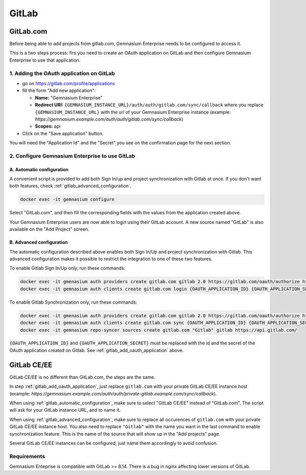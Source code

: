 GitLab
======

GitLab.com
----------

Before being able to add projects from gitlab.com, Gemnasium Enterprise needs to be configured to access it.

This is a two steps process: firs you need to create an OAuth application on GitLab and then configure Gemnasium Enterprise to use that application.

.. _gitlab_add_oauth_application:

1. Adding the OAuth application on GitLab
^^^^^^^^^^^^^^^^^^^^^^^^^^^^^^^^^^^^^^^^^

- go on https://gitlab.com/profile/applications
- fill the form "Add new application":

  - **Name:** "Gemnasium Enterprise"
  - **Redirect URI:** ``{GEMNASIUM_INSTANCE_URL}/auth/auth/gitlab.com/sync/callback`` where you replace ``{GEMNASIUM_INSTANCE_URL}`` with the url of your Gemnasium Enterprise instance (example: `https://gemnasium.example.com/auth/auth/gitlab.com/sync/callback`)
  - **Scopes:** api

- Click on the "Save application" button.

You will need the "Application Id" and the "Secret" you see on the confirmation page for the next section.

2. Configure Gemnasium Enterprise to use GitLab
^^^^^^^^^^^^^^^^^^^^^^^^^^^^^^^^^^^^^^^^^^^^^^^

.. _gitlab_automatic_configuration:

A. Automatic configuration
**************************

A convenient script is provided to add both Sign In/up and project synchronization with Gitlab at once. If you don't want both features, check :ref:`gitlab_advanced_configuration`.

.. code-block:: console

  docker exec -it gemnasium configure

Select "GitLab.com", and then fill the corresponding fields with the values from the application created above.

Your Gemnasium Enterprise users are now able to login using their GitLab account.
A new source named "GitLab" is also available on the "Add Project" screen.

.. _gitlab_advanced_configuration:

B. Advanced configuration
*************************

The automatic configuration described above enables both Sign In/Up and project synchronization with Gitlab. This advanced configuration makes it possible to restrict the integration to one of these two features.

To enable Gitlab Sign In/Up only, run these commands:

.. code-block:: console

  docker exec -it gmenasium auth providers create gitlab.com gitlab 2.0 https://gitlab.com/oauth/authorize https://gitlab.com/oauth/token
  docker exec -it gemnasium auth clients create gitlab.com login {OAUTH_APPLICATION_ID} {OAUTH_APPLICATION_SECRET} api

To enable Gitlab Synchronization only, run these commands:

.. code-block:: console

  docker exec -it gmenasium auth providers create gitlab.com gitlab 2.0 https://gitlab.com/oauth/authorize https://gitlab.com/oauth/token
  docker exec -it gemnasium auth clients create gitlab.com sync {OAUTH_APPLICATION_ID} {OAUTH_APPLICATION_SECRET} api
  docker exec -it gemnasium repo-syncer sources create gitlab.com "Gitlab" gitlab https://api.gitlab.com/

``{OAUTH_APPLICATION_ID}`` and ``{OAUTH_APPLICATION_SECRET}`` must be replaced with the id and the secret of the OAuth application created on Gitlab.
See :ref:`gitlab_add_oauth_application` above.


GitLab CE/EE
------------

GitLab CE/EE is no different than GitLab.com, the steps are the same.

In step :ref:`gitlab_add_oauth_application`, just replace ``gitlab.com`` with your private GitLab CE/EE instance host (example: `https://gemnasium.example.com/auth/auth/private-gitlab.example.com/sync/callback`).


When using :ref:`gitlab_automatic_configuration`, make sure to select "GitLab CE/EE" instead of "GitLab.com". The script will ask for your GitLab instance URL, and to name it.

When using :ref:`gitlab_advanced_configuration`, make sure to replace all occurences of ``gitlab.com`` with your private GitLab CE/EE instance host. You also need to replace ``"Gitlab"`` with the name you want in the last command to enable synchronization feature. This is the name of the source that will show up in the "Add projects" page.

Several GitLab CE/EE instances can be configured, just name them accordingly to avoid confusion.

Requirements
^^^^^^^^^^^^

Gemnasium Enteprise is compatible with GitLab >= 8.14.
There is a bug in nginx affecting lower versions of GitLab.
